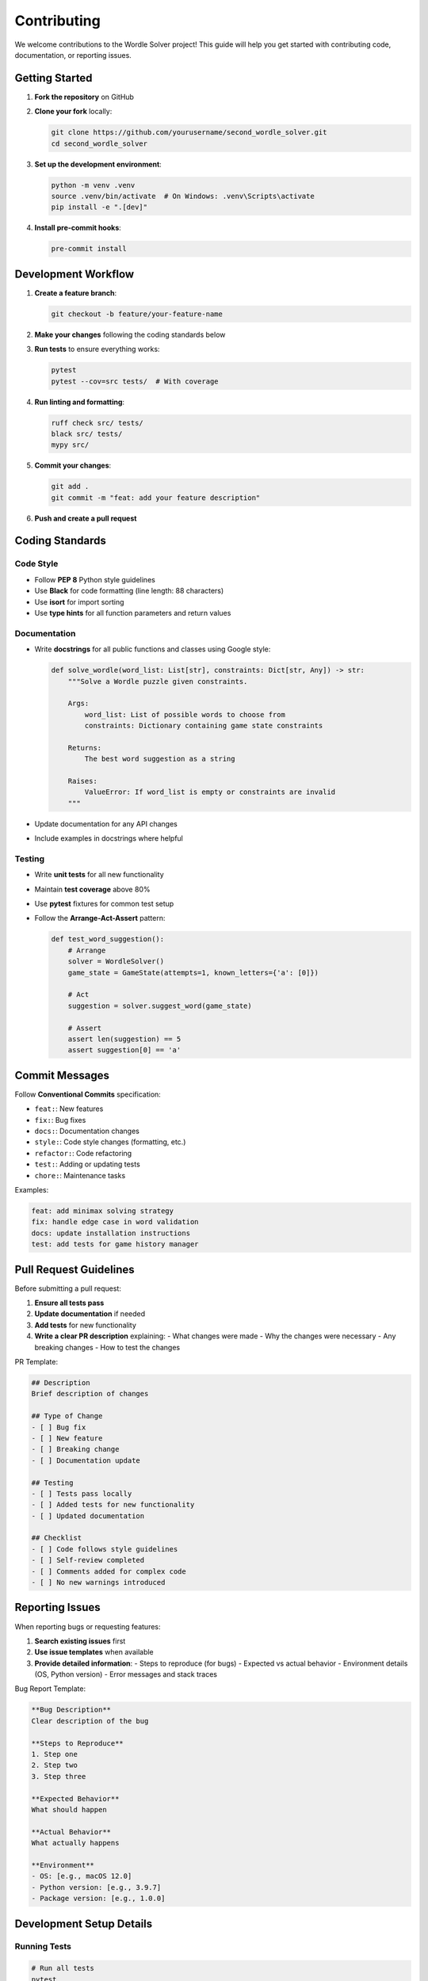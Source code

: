 Contributing
============

We welcome contributions to the Wordle Solver project! This guide will help you get started with contributing code, documentation, or reporting issues.

Getting Started
---------------

1. **Fork the repository** on GitHub
2. **Clone your fork** locally:

   .. code-block:: bash

      git clone https://github.com/yourusername/second_wordle_solver.git
      cd second_wordle_solver

3. **Set up the development environment**:

   .. code-block:: bash

      python -m venv .venv
      source .venv/bin/activate  # On Windows: .venv\Scripts\activate
      pip install -e ".[dev]"

4. **Install pre-commit hooks**:

   .. code-block:: bash

      pre-commit install

Development Workflow
--------------------

1. **Create a feature branch**:

   .. code-block:: bash

      git checkout -b feature/your-feature-name

2. **Make your changes** following the coding standards below

3. **Run tests** to ensure everything works:

   .. code-block:: bash

      pytest
      pytest --cov=src tests/  # With coverage

4. **Run linting and formatting**:

   .. code-block:: bash

      ruff check src/ tests/
      black src/ tests/
      mypy src/

5. **Commit your changes**:

   .. code-block:: bash

      git add .
      git commit -m "feat: add your feature description"

6. **Push and create a pull request**

Coding Standards
----------------

Code Style
~~~~~~~~~~

* Follow **PEP 8** Python style guidelines
* Use **Black** for code formatting (line length: 88 characters)
* Use **isort** for import sorting
* Use **type hints** for all function parameters and return values

Documentation
~~~~~~~~~~~~~

* Write **docstrings** for all public functions and classes using Google style:

  .. code-block:: python

     def solve_wordle(word_list: List[str], constraints: Dict[str, Any]) -> str:
         """Solve a Wordle puzzle given constraints.

         Args:
             word_list: List of possible words to choose from
             constraints: Dictionary containing game state constraints

         Returns:
             The best word suggestion as a string

         Raises:
             ValueError: If word_list is empty or constraints are invalid
         """

* Update documentation for any API changes
* Include examples in docstrings where helpful

Testing
~~~~~~~

* Write **unit tests** for all new functionality
* Maintain **test coverage** above 80%
* Use **pytest** fixtures for common test setup
* Follow the **Arrange-Act-Assert** pattern:

  .. code-block:: python

     def test_word_suggestion():
         # Arrange
         solver = WordleSolver()
         game_state = GameState(attempts=1, known_letters={'a': [0]})

         # Act
         suggestion = solver.suggest_word(game_state)

         # Assert
         assert len(suggestion) == 5
         assert suggestion[0] == 'a'

Commit Messages
---------------

Follow **Conventional Commits** specification:

* ``feat:``: New features
* ``fix:``: Bug fixes
* ``docs:``: Documentation changes
* ``style:``: Code style changes (formatting, etc.)
* ``refactor:``: Code refactoring
* ``test:``: Adding or updating tests
* ``chore:``: Maintenance tasks

Examples:

.. code-block:: text

   feat: add minimax solving strategy
   fix: handle edge case in word validation
   docs: update installation instructions
   test: add tests for game history manager

Pull Request Guidelines
-----------------------

Before submitting a pull request:

1. **Ensure all tests pass**
2. **Update documentation** if needed
3. **Add tests** for new functionality
4. **Write a clear PR description** explaining:
   - What changes were made
   - Why the changes were necessary
   - Any breaking changes
   - How to test the changes

PR Template:

.. code-block:: markdown

   ## Description
   Brief description of changes

   ## Type of Change
   - [ ] Bug fix
   - [ ] New feature
   - [ ] Breaking change
   - [ ] Documentation update

   ## Testing
   - [ ] Tests pass locally
   - [ ] Added tests for new functionality
   - [ ] Updated documentation

   ## Checklist
   - [ ] Code follows style guidelines
   - [ ] Self-review completed
   - [ ] Comments added for complex code
   - [ ] No new warnings introduced

Reporting Issues
----------------

When reporting bugs or requesting features:

1. **Search existing issues** first
2. **Use issue templates** when available
3. **Provide detailed information**:
   - Steps to reproduce (for bugs)
   - Expected vs actual behavior
   - Environment details (OS, Python version)
   - Error messages and stack traces

Bug Report Template:

.. code-block:: markdown

   **Bug Description**
   Clear description of the bug

   **Steps to Reproduce**
   1. Step one
   2. Step two
   3. Step three

   **Expected Behavior**
   What should happen

   **Actual Behavior**
   What actually happens

   **Environment**
   - OS: [e.g., macOS 12.0]
   - Python version: [e.g., 3.9.7]
   - Package version: [e.g., 1.0.0]

Development Setup Details
-------------------------

Running Tests
~~~~~~~~~~~~~

.. code-block:: bash

   # Run all tests
   pytest

   # Run with coverage
   pytest --cov=src tests/

   # Run specific test file
   pytest tests/test_solver.py

   # Run tests matching pattern
   pytest -k "test_word_suggestion"

Code Quality Checks
~~~~~~~~~~~~~~~~~~~

.. code-block:: bash

   # Format code
   black src/ tests/

   # Sort imports
   isort src/ tests/

   # Lint code
   ruff check src/ tests/

   # Type checking
   mypy src/

   # Security scanning
   bandit -r src/

Building Documentation
~~~~~~~~~~~~~~~~~~~~~~

.. code-block:: bash

   # Build HTML documentation
   cd docs/
   make html

   # Build and serve locally
   make livehtml  # If sphinx-autobuild is installed

Release Process
---------------

For maintainers releasing new versions:

1. **Update version** in ``pyproject.toml``
2. **Update CHANGELOG.md** with new version details
3. **Create and push tag**:

   .. code-block:: bash

      git tag -a v1.0.0 -m "Release version 1.0.0"
      git push origin v1.0.0

4. **GitHub Actions** will automatically build and publish to PyPI

Getting Help
------------

* **Documentation**: Check this documentation first
* **GitHub Issues**: For bugs and feature requests
* **GitHub Discussions**: For questions and general discussion
* **Code Review**: Maintainers will review PRs and provide feedback

Thank you for contributing to make Wordle Solver better!
